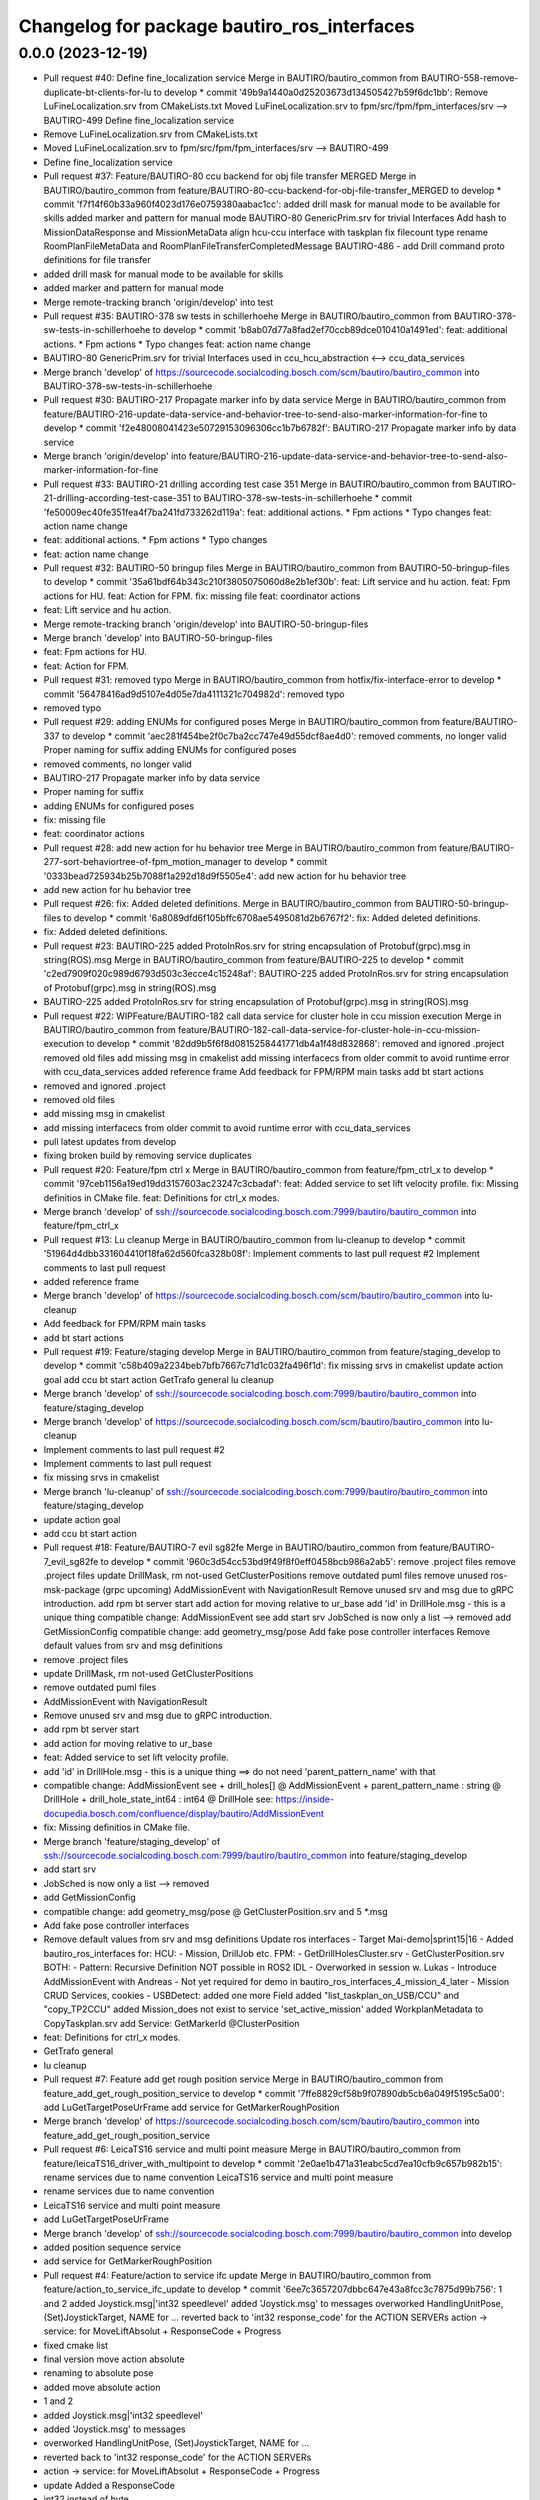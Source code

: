^^^^^^^^^^^^^^^^^^^^^^^^^^^^^^^^^^^^^^^^^^^^
Changelog for package bautiro_ros_interfaces
^^^^^^^^^^^^^^^^^^^^^^^^^^^^^^^^^^^^^^^^^^^^

0.0.0 (2023-12-19)
------------------
* Pull request #40: Define fine_localization service
  Merge in BAUTIRO/bautiro_common from BAUTIRO-558-remove-duplicate-bt-clients-for-lu to develop
  * commit '49b9a1440a0d25203673d134505427b59f6dc1bb':
  Remove LuFineLocalization.srv from CMakeLists.txt
  Moved LuFineLocalization.srv to fpm/src/fpm/fpm_interfaces/srv --> BAUTIRO-499
  Define fine_localization service
* Remove LuFineLocalization.srv from CMakeLists.txt
* Moved LuFineLocalization.srv to fpm/src/fpm/fpm_interfaces/srv --> BAUTIRO-499
* Define fine_localization service
* Pull request #37: Feature/BAUTIRO-80 ccu backend for obj file transfer MERGED
  Merge in BAUTIRO/bautiro_common from feature/BAUTIRO-80-ccu-backend-for-obj-file-transfer_MERGED to develop
  * commit 'f7f14f60b33a960f4023d176e0759380aabac1cc':
  added drill mask for manual mode to be available for skills
  added marker and pattern for manual mode
  BAUTIRO-80 GenericPrim.srv for trivial Interfaces
  Add hash to MissionDataResponse and MissionMetaData
  align hcu-ccu interface with taskplan
  fix filecount type
  rename RoomPlanFileMetaData and RoomPlanFileTransferCompletedMessage
  BAUTIRO-486  - add Drill command
  proto definitions for file transfer
* added drill mask for manual mode to be available for skills
* added marker and pattern for manual mode
* Merge remote-tracking branch 'origin/develop' into test
* Pull request #35: BAUTIRO-378 sw tests in schillerhoehe
  Merge in BAUTIRO/bautiro_common from BAUTIRO-378-sw-tests-in-schillerhoehe to develop
  * commit 'b8ab07d77a8fad2ef70ccb89dce010410a1491ed':
  feat: additional actions. * Fpm actions * Typo changes
  feat: action name change
* BAUTIRO-80 GenericPrim.srv for trivial Interfaces
  used in ccu_hcu_abstraction <--> ccu_data_services
* Merge branch 'develop' of https://sourcecode.socialcoding.bosch.com/scm/bautiro/bautiro_common into BAUTIRO-378-sw-tests-in-schillerhoehe
* Pull request #30: BAUTIRO-217 Propagate marker info by data service
  Merge in BAUTIRO/bautiro_common from feature/BAUTIRO-216-update-data-service-and-behavior-tree-to-send-also-marker-information-for-fine to develop
  * commit 'f2e48008041423e50729153096306cc1b7b6782f':
  BAUTIRO-217 Propagate marker info by data service
* Merge branch 'origin/develop' into
  feature/BAUTIRO-216-update-data-service-and-behavior-tree-to-send-also-marker-information-for-fine
* Pull request #33: BAUTIRO-21 drilling according test case 351
  Merge in BAUTIRO/bautiro_common from BAUTIRO-21-drilling-according-test-case-351 to BAUTIRO-378-sw-tests-in-schillerhoehe
  * commit 'fe50009ec40fe351fea4f7ba241fd733262d119a':
  feat: additional actions. * Fpm actions * Typo changes
  feat: action name change
* feat: additional actions.
  * Fpm actions
  * Typo changes
* feat: action name change
* Pull request #32: BAUTIRO-50 bringup files
  Merge in BAUTIRO/bautiro_common from BAUTIRO-50-bringup-files to develop
  * commit '35a61bdf64b343c210f3805075060d8e2b1ef30b':
  feat: Lift service and hu action.
  feat: Fpm actions for HU.
  feat: Action for FPM.
  fix: missing file
  feat: coordinator actions
* feat: Lift service and hu action.
* Merge remote-tracking branch 'origin/develop' into BAUTIRO-50-bringup-files
* Merge branch 'develop' into BAUTIRO-50-bringup-files
* feat: Fpm actions for HU.
* feat: Action for FPM.
* Pull request #31: removed typo
  Merge in BAUTIRO/bautiro_common from hotfix/fix-interface-error to develop
  * commit '56478416ad9d5107e4d05e7da4111321c704982d':
  removed typo
* removed typo
* Pull request #29: adding ENUMs for configured poses
  Merge in BAUTIRO/bautiro_common from feature/BAUTIRO-337 to develop
  * commit 'aec281f454be2f0c7ba2cc747e49d55dcf8ae4d0':
  removed comments, no longer valid
  Proper naming for suffix
  adding ENUMs for configured poses
* removed comments, no longer valid
* BAUTIRO-217 Propagate marker info by data service
* Proper naming for suffix
* adding ENUMs for configured poses
* fix: missing file
* feat: coordinator actions
* Pull request #28: add new action for hu behavior tree
  Merge in BAUTIRO/bautiro_common from feature/BAUTIRO-277-sort-behaviortree-of-fpm_motion_manager to develop
  * commit '0333bead725934b25b7088f1a292d18d9f5505e4':
  add new action for hu behavior tree
* add new action for hu behavior tree
* Pull request #26: fix: Added deleted definitions.
  Merge in BAUTIRO/bautiro_common from BAUTIRO-50-bringup-files to develop
  * commit '6a8089dfd6f105bffc6708ae5495081d2b6767f2':
  fix: Added deleted definitions.
* fix: Added deleted definitions.
* Pull request #23: BAUTIRO-225 added ProtoInRos.srv for string encapsulation of Protobuf(grpc).msg in string(ROS).msg
  Merge in BAUTIRO/bautiro_common from feature/BAUTIRO-225 to develop
  * commit 'c2ed7909f020c989d6793d503c3ecce4c15248af':
  BAUTIRO-225 added ProtoInRos.srv for string encapsulation of Protobuf(grpc).msg in string(ROS).msg
* BAUTIRO-225 added ProtoInRos.srv for string encapsulation of Protobuf(grpc).msg in string(ROS).msg
* Pull request #22: WIPFeature/BAUTIRO-182 call data service for cluster hole in ccu mission execution
  Merge in BAUTIRO/bautiro_common from feature/BAUTIRO-182-call-data-service-for-cluster-hole-in-ccu-mission-execution to develop
  * commit '82dd9b5f6f8d0815258441771db4a1f48d832868':
  removed and ignored .project
  removed old files
  add missing msg in cmakelist
  add missing interfacecs from older commit to avoid runtime error with ccu_data_services
  added reference frame
  Add feedback for FPM/RPM main tasks
  add bt start actions
* removed and ignored .project
* removed old files
* add missing msg in cmakelist
* add missing interfacecs from older commit to avoid runtime error with ccu_data_services
* pull latest updates from develop
* fixing broken build by removing service duplicates
* Pull request #20: Feature/fpm ctrl x
  Merge in BAUTIRO/bautiro_common from feature/fpm_ctrl_x to develop
  * commit '97ceb1156a19ed19dd3157603ac23247c3cbadaf':
  feat: Added service to set lift velocity profile.
  fix: Missing definitios in CMake file.
  feat: Definitions for ctrl_x modes.
* Merge branch 'develop' of ssh://sourcecode.socialcoding.bosch.com:7999/bautiro/bautiro_common into feature/fpm_ctrl_x
* Pull request #13: Lu cleanup
  Merge in BAUTIRO/bautiro_common from lu-cleanup to develop
  * commit '51964d4dbb331604410f18fa62d560fca328b08f':
  Implement comments to last pull request #2
  Implement comments to last pull request
* added reference frame
* Merge branch 'develop' of https://sourcecode.socialcoding.bosch.com/scm/bautiro/bautiro_common into lu-cleanup
* Add feedback for FPM/RPM main tasks
* add bt start actions
* Pull request #19: Feature/staging develop
  Merge in BAUTIRO/bautiro_common from feature/staging_develop to develop
  * commit 'c58b409a2234beb7bfb7667c71d1c032fa496f1d':
  fix missing srvs in cmakelist
  update action goal
  add ccu bt start action
  GetTrafo general
  lu cleanup
* Merge branch 'develop' of ssh://sourcecode.socialcoding.bosch.com:7999/bautiro/bautiro_common into feature/staging_develop
* Merge branch 'develop' of https://sourcecode.socialcoding.bosch.com/scm/bautiro/bautiro_common into lu-cleanup
* Implement comments to last pull request #2
* Implement comments to last pull request
* fix missing srvs in cmakelist
* Merge branch 'lu-cleanup' of ssh://sourcecode.socialcoding.bosch.com:7999/bautiro/bautiro_common into feature/staging_develop
* update action goal
* add ccu bt start action
* Pull request #18: Feature/BAUTIRO-7 evil sg82fe
  Merge in BAUTIRO/bautiro_common from feature/BAUTIRO-7_evil_sg82fe to develop
  * commit '960c3d54cc53bd9f49f8f0eff0458bcb986a2ab5':
  remove .project files
  remove .project files
  update DrillMask, rm not-used GetClusterPositions
  remove outdated  puml files
  remove unused ros-msk-package (grpc upcoming)
  AddMissionEvent with NavigationResult
  Remove unused srv and msg due to gRPC introduction.
  add rpm bt server start
  add action for moving relative to ur_base
  add 'id' in DrillHole.msg - this is a unique thing
  compatible change:  AddMissionEvent see
  add start srv
  JobSched is now only a list --> removed
  add GetMissionConfig
  compatible  change:    add geometry_msg/pose
  Add fake pose controller interfaces
  Remove default values from srv and msg definitions
* remove .project files
* update DrillMask, rm not-used GetClusterPositions
* remove outdated  puml files
* AddMissionEvent with NavigationResult
* Remove unused srv and msg due to gRPC introduction.
* add rpm bt server start
* add action for moving relative to ur_base
* feat: Added service to set lift velocity profile.
* add 'id' in DrillHole.msg - this is a unique thing
  ==>  do not need 'parent_pattern_name' with that
* compatible change:  AddMissionEvent
  see
  + drill_holes[]   @ AddMissionEvent
  + parent_pattern_name : string    @ DrillHole
  + drill_hole_state_int64 : int64     @ DrillHole
  see:  https://inside-docupedia.bosch.com/confluence/display/bautiro/AddMissionEvent
* fix: Missing definitios in CMake file.
* Merge branch 'feature/staging_develop' of ssh://sourcecode.socialcoding.bosch.com:7999/bautiro/bautiro_common into feature/staging_develop
* add start srv
* JobSched is now only a list --> removed
* add GetMissionConfig
* compatible  change:    add geometry_msg/pose
  @ GetClusterPosition.srv
  and  5 *.msg
* Add fake pose controller interfaces
* Remove default values from srv and msg definitions
  Update  ros interfaces
  - Target Mai-demo|sprint15|16
  - Added bautiro_ros_interfaces for:
  HCU:
  - Mission, DrillJob etc.
  FPM:
  - GetDrillHolesCluster.srv
  - GetClusterPosition.srv
  BOTH:
  - Pattern: Recursive Definition
  NOT possible in ROS2 IDL
  - Overworked in session w. Lukas
  - Introduce AddMissionEvent with Andreas
  - Not yet required for demo in
  bautiro_ros_interfaces_4_mission_4_later
  - Mission CRUD Services, cookies
  - USBDetect: added one more Field
  added "list_taskplan_on_USB/CCU" and "copy_TP2CCU"
  added Mission_does not exist to service 'set_active_mission'
  added WorkplanMetadata to CopyTaskplan.srv
  add Service: GetMarkerId @ClusterPosition
* feat: Definitions for ctrl_x modes.
* GetTrafo general
* lu cleanup
* Pull request #7: Feature add get rough position service
  Merge in BAUTIRO/bautiro_common from feature_add_get_rough_position_service to develop
  * commit '7ffe8829cf58b9f07890db5cb6a049f5195c5a00':
  add LuGetTargetPoseUrFrame
  add service for GetMarkerRoughPosition
* Merge branch 'develop' of https://sourcecode.socialcoding.bosch.com/scm/bautiro/bautiro_common into feature_add_get_rough_position_service
* Pull request #6: LeicaTS16 service and multi point measure
  Merge in BAUTIRO/bautiro_common from feature/leicaTS16_driver_with_multipoint to develop
  * commit '2e0ae1b471a31eabc5cd7ea10cfb9c657b982b15':
  rename services due to name convention
  LeicaTS16 service and multi point measure
* rename services due to name convention
* LeicaTS16 service and multi point measure
* add LuGetTargetPoseUrFrame
* Merge branch 'develop' of ssh://sourcecode.socialcoding.bosch.com:7999/bautiro/bautiro_common into develop
* added position sequence service
* add service for GetMarkerRoughPosition
* Pull request #4: Feature/action to service ifc update
  Merge in BAUTIRO/bautiro_common from feature/action_to_service_ifc_update to develop
  * commit '6ee7c3657207dbbc647e43a8fcc3c7875d99b756':
  1 and 2
  added Joystick.msg|'int32 speedlevel'
  added 'Joystick.msg' to messages
  overworked HandlingUnitPose, (Set)JoystickTarget, NAME for ...
  reverted back to 'int32 response_code' for the ACTION SERVERs
  action -> service: for  MoveLiftAbsolut + ResponseCode + Progress
* fixed cmake list
* final version move action absolute
* renaming to absolute pose
* added move absolute action
* 1 and 2
* added Joystick.msg|'int32 speedlevel'
* added 'Joystick.msg' to messages
* overworked HandlingUnitPose, (Set)JoystickTarget, NAME for ...
* reverted back to 'int32 response_code' for the ACTION SERVERs
* action -> service: for  MoveLiftAbsolut + ResponseCode + Progress
* update
  Added a ResponseCode
* int32 instead of byte
* update
* update
* Added CccuMode.msg
* update
* update
* update
* updates on String Array and introduced Respone Code
* String.srv is now same Responser interface as Trigger
* Pull request #3: add String.srv
  Merge in BAUTIRO/bautiro_common from feature/add_string_srv to develop
  * commit '76a1d9c0e22fcdeac82120de851a6d6d6b44166d':
  add String.srv e.g. for choosing active taskplan
* add String.srv e.g. for choosing active taskplan
* updated CMakeLists.txt with renamed HandlingUnitPose.msg
* updated interface description
* add Lu services to CMakeLists
* fix definition of action, error during colcon build
* Merge branch 'develop' of ssh://sourcecode.socialcoding.bosch.com:7999/bautiro/bautiro_common into develop
* to Develop: MoveLiftAbsolute, SetHandlingUnitConfiguredPose, MoveHandlingUnitRelativeToWorkplane,
  Merge in BAUTIRO/bautiro_common from feature/hcu-ccu-services-4-demo to develop
  * commit 'a8b22eb37b887aabb1ebc67a89e4970015666092':
  update API for relativ HanldingUnit movement in Working Plane
  updated readme.md
  add gitignore
  updated readme.md
  minor changes
  update API for HanldingUnit and lift Actions, and Topics
  added actions
* update API for relativ HanldingUnit movement in Working Plane
* minor changes
* update API for HanldingUnit and lift Actions, and Topics
* added actions
* Contributors: Abouelainein Ahmad Waleed (PT/PJ-TOP100), Ahmad Abouelainein, Andreas Mogck, Erz Michael (CR/AAS5), Michael Erz (CR/AAS5), Mogck Andreas (CR/AAS5), Nguyen Quang Huy (CR/AAS5), Rothacker Elisa (CR/AAS4), SSL2LR, Schumacher Georg (PT/PJ-TOP100), Sinisa Slavnic (CR/APA3), Sinisa Slavnic(CR/APT5), Slavnic Sinisa (CR/APT5), bautiro@lu2, mia4si
